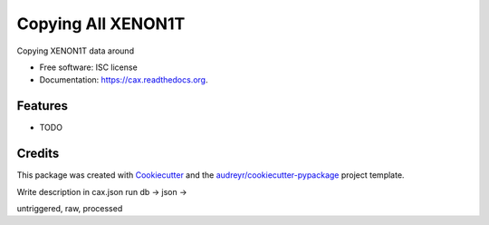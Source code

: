 ===============================
Copying All XENON1T
===============================

.. image:: https://img.shields.io/pypi/v/cax.svg
        :target: https://pypi.python.org/pypi/cax

.. image:: https://img.shields.io/travis/tunnell/cax.svg
        :target: https://travis-ci.org/tunnell/cax

.. image:: https://readthedocs.org/projects/cax/badge/?version=latest
        :target: https://readthedocs.org/projects/cax/?badge=latest
        :alt: Documentation Status


Copying XENON1T data around

* Free software: ISC license
* Documentation: https://cax.readthedocs.org.

Features
--------

* TODO

Credits
---------

This package was created with Cookiecutter_ and the `audreyr/cookiecutter-pypackage`_ project template.

.. _Cookiecutter: https://github.com/audreyr/cookiecutter
.. _`audreyr/cookiecutter-pypackage`: https://github.com/audreyr/cookiecutter-pypackage

Write description in cax.json
run db -> json ->

untriggered, raw, processed